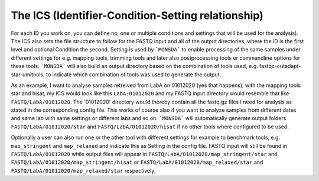 =================================================
The ICS (Identifier-Condition-Setting relationship)
=================================================

For each ID you work on, you can define no, one or multiple conditions and
settings that will be used for the analysis). The ICS also sets the
file structure to follow for the FASTQ input and all of the output directories, where the ID is the
first level and optional Condition the second. Setting is used by
```MONSDA``` to enable processing of the same
samples under different settings for e.g. mapping tools, trimming tools
and later also postprocessing tools or commandline options for these
tools. ```MONSDA``` will also build an output directory based on the combination of tools used,
e.g. fastqc-cutadapt-star-umitools, to indicate which combination of tools was used to
generate the output.

As an example, I want to analyse samples retreived from LabA on
01012020 (yes that happens), with the mapping tools star and hisat,
my ICS would look like this
``LabA:01012020`` and my FASTQ input directory
would resemble that like ``FASTQ/LabA/01012020``. The '01012020'
directory would thereby contain all the fastq.gz files I need for
analysis as stated in the corresponding config file. 
This works of course also if you want to analyze samples
from different dates and same lab with same settings or different labs
and so on. ```MONSDA``` will automatically generate output folders 
``FASTQ/LabA/01012020/star`` and ``FASTQ/LabA/01012020/hisat`` if no other tools
where configured to be used. 

Optionally a user can also run one or the other tool 
with different settings for example to benchmark tools,
e.g. ``map_stringent`` and ``map_relaxed`` and indicate this as Setting 
in the config file. FASTQ input will still be found in ``FASTQ/LabA/01012020``
while output files will appear in ``FASTQ/LabA/01012020/map_stringent/star`` and ``FASTQ/LabA/01012020/map_stringent/hisat`` or ``FASTQ/LabA/01012020/map_relaxed/star`` and ``FASTQ/LabA/01012020/map_relaxed/star`` respectively.
